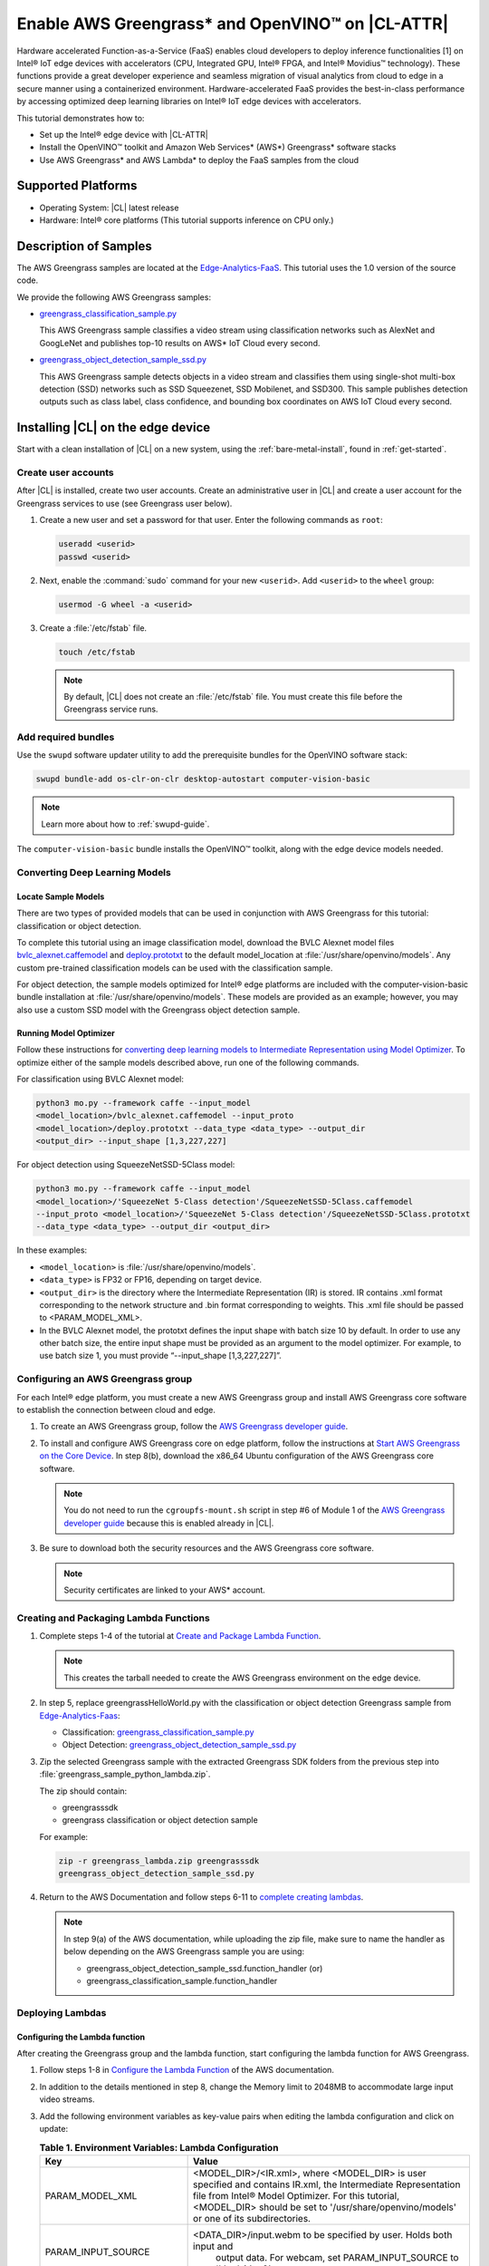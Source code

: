 .. _greengrass:

Enable AWS Greengrass\* and OpenVINO™ on |CL-ATTR|
##################################################

Hardware accelerated Function-as-a-Service (FaaS) enables cloud developers to
deploy inference functionalities [1] on Intel® IoT edge devices with
accelerators (CPU, Integrated GPU, Intel® FPGA, and Intel® Movidius™
technology). These functions provide a great developer experience and seamless
migration of visual analytics from cloud to edge in a secure manner using a
containerized environment. Hardware-accelerated FaaS provides the best-in-class
performance by accessing optimized deep learning libraries on Intel® IoT
edge devices with accelerators.

This tutorial demonstrates how to:

* Set up the Intel® edge device with |CL-ATTR|
* Install the OpenVINO™ toolkit and Amazon Web Services\* (AWS\*) 
  Greengrass\* software stacks
* Use AWS Greengrass\* and AWS Lambda\* to deploy the FaaS samples from the cloud

Supported Platforms
*******************

*	Operating System: |CL| latest release
*	Hardware:	Intel® core platforms (This tutorial supports inference on CPU only.)

Description of Samples
**********************

The AWS Greengrass samples are located at the `Edge-Analytics-FaaS`_. This
tutorial uses the 1.0 version of the source code.

We provide the following AWS Greengrass samples:

* `greengrass_classification_sample.py`_

  This AWS Greengrass sample classifies a video stream using classification
  networks such as AlexNet and GoogLeNet and publishes top-10 results on AWS\*
  IoT Cloud every second.

* `greengrass_object_detection_sample_ssd.py`_

  This AWS Greengrass sample detects objects in a video stream and
  classifies them using single-shot multi-box detection (SSD) networks such
  as SSD Squeezenet, SSD Mobilenet, and SSD300. This sample publishes
  detection outputs such as class label, class confidence, and bounding box
  coordinates on AWS IoT Cloud every second.


Installing |CL| on the edge device
**********************************

Start with a clean installation of |CL| on a new system, using the
:ref:`bare-metal-install`, found in :ref:`get-started`.

Create user accounts
====================

After |CL| is installed, create two user accounts. Create an administrative
user in |CL| and create a user account for the Greengrass services to use (see
Greengrass user below).

#. Create a new user and set a password for that user. Enter the following
   commands as ``root``:

   .. code-block:: bash

      useradd <userid>
      passwd <userid>

#. Next, enable the :command:`sudo` command for your new ``<userid>``. Add
   ``<userid>`` to the ``wheel`` group:

   .. code-block:: bash

      usermod -G wheel -a <userid>

#. Create a :file:`/etc/fstab` file.

   .. code-block:: bash

      touch /etc/fstab

   .. note::

      By default, |CL| does not create an :file:`/etc/fstab` file.
      You must create this file before the Greengrass service runs.

Add required bundles
====================

Use the ``swupd`` software updater utility to add the prerequisite bundles
for the OpenVINO software stack:

.. code-block:: bash

   swupd bundle-add os-clr-on-clr desktop-autostart computer-vision-basic

.. note::

   Learn more about how to :ref:`swupd-guide`.

The ``computer-vision-basic`` bundle installs the OpenVINO™ toolkit,
along with the edge device models needed.

Converting Deep Learning Models
===============================

Locate Sample Models
--------------------

There are two types of provided models that can be used in conjunction with
AWS Greengrass for this tutorial: classification or object detection.

To complete this tutorial using an image classification model,
download the BVLC Alexnet model files `bvlc_alexnet.caffemodel`_ and `deploy.prototxt`_
to the default model_location at :file:`/usr/share/openvino/models`.
Any custom pre-trained classification models can be used with the
classification sample.

For object detection, the sample models optimized for Intel® edge platforms
are included with the computer-vision-basic bundle installation at :file:`/usr/share/openvino/models`.
These models are provided as an example; however, you may also use a custom SSD model
with the Greengrass object detection sample.

Running Model Optimizer
-----------------------

Follow these instructions for `converting deep learning models to Intermediate Representation using Model Optimizer`_. To optimize either of the sample models described above, run one of the following commands.

For classification using BVLC Alexnet model:

.. code-block:: bash

   python3 mo.py --framework caffe --input_model
   <model_location>/bvlc_alexnet.caffemodel --input_proto
   <model_location>/deploy.prototxt --data_type <data_type> --output_dir
   <output_dir> --input_shape [1,3,227,227]

For object detection using SqueezeNetSSD-5Class model:

.. code-block:: bash

   python3 mo.py --framework caffe --input_model
   <model_location>/'SqueezeNet 5-Class detection'/SqueezeNetSSD-5Class.caffemodel
   --input_proto <model_location>/'SqueezeNet 5-Class detection'/SqueezeNetSSD-5Class.prototxt
   --data_type <data_type> --output_dir <output_dir>

In these examples:

* ``<model_location>`` is :file:`/usr/share/openvino/models`.

* ``<data_type>`` is FP32 or FP16, depending on target device.

* ``<output_dir>`` is the directory where the Intermediate Representation
  (IR) is stored. IR contains .xml format corresponding to the network
  structure and .bin format corresponding to weights. This .xml file should be
  passed to <PARAM_MODEL_XML>.

* In the BVLC Alexnet model, the prototxt defines the input shape with
  batch size 10 by default. In order to use any other batch size, the
  entire input shape must be provided as an argument to the model
  optimizer. For example, to use batch size 1, you must provide
  “--input_shape [1,3,227,227]”.


Configuring an AWS Greengrass group
===================================

For each Intel® edge platform, you must create a new AWS Greengrass group
and install AWS Greengrass core software to establish the connection between
cloud and edge.

#. To create an AWS Greengrass group, follow the
   `AWS Greengrass developer guide`_.

#. To install and configure AWS Greengrass core on edge platform, follow
   the instructions at `Start AWS Greengrass on the Core Device`_. In
   step 8(b), download the x86_64 Ubuntu configuration of the AWS Greengrass
   core software.

   .. note::

      You do not need to run the ``cgroupfs-mount.sh`` script in step #6
      of Module 1 of the `AWS Greengrass developer guide`_ because this is
      enabled already in |CL|.

#. Be sure to download both the security resources and the AWS Greengrass
   core software.

   .. note::

      Security certificates are linked to your AWS* account.


Creating and Packaging Lambda Functions
=======================================

#. Complete steps 1-4 of the tutorial at `Create and Package Lambda Function`_.

   .. note::

      This creates the tarball needed to create the AWS Greengrass
      environment on the edge device.


#. In step 5, replace greengrassHelloWorld.py with the classification or object detection
   Greengrass sample from `Edge-Analytics-Faas`_:

   * Classification: `greengrass_classification_sample.py`_

   * Object Detection: `greengrass_object_detection_sample_ssd.py`_

#. Zip the selected Greengrass sample with the extracted Greengrass SDK folders from the previous
   step into :file:`greengrass_sample_python_lambda.zip`.

   The zip should contain:

   * greengrasssdk

   * greengrass classification or object detection sample

   For example:

   .. code-block:: bash

      zip -r greengrass_lambda.zip greengrasssdk
      greengrass_object_detection_sample_ssd.py

#. Return to the AWS Documentation and follow steps 6-11 to `complete creating lambdas`_.

   .. note::

      In step 9(a) of the AWS documentation, while uploading the zip file,
      make sure to name the handler as below depending on the AWS Greengrass
      sample you are using:

      * greengrass_object_detection_sample_ssd.function_handler (or)
      * greengrass_classification_sample.function_handler

Deploying Lambdas
=================

Configuring the Lambda function
-------------------------------

After creating the Greengrass group and the lambda function, start
configuring the lambda function for AWS Greengrass.

#. Follow steps 1-8 in `Configure the Lambda Function`_ of the AWS
   documentation.

#. In addition to the details mentioned in step 8, change the Memory limit
   to 2048MB to accommodate large input video streams.

#. Add the following environment variables as key-value pairs when editing
   the lambda configuration and click on update:

   .. list-table:: **Table 1.  Environment Variables: Lambda Configuration**
      :widths: 20 80
      :header-rows: 1

      * - Key
        - Value
      * - PARAM_MODEL_XML
        - <MODEL_DIR>/<IR.xml>, where <MODEL_DIR> is user specified and
          contains IR.xml, the Intermediate Representation file from Intel® Model Optimizer.
          For this tutorial, <MODEL_DIR> should be set to '/usr/share/openvino/models'
          or one of its subdirectories.
      * - PARAM_INPUT_SOURCE
        - <DATA_DIR>/input.webm to be specified by user. Holds both input and
           output data. For webcam, set PARAM_INPUT_SOURCE to ‘/dev/video0’
      * - PARAM_DEVICE
        - "CPU"
      * - PARAM_CPU_EXTENSION_PATH
        - /usr/lib64/libcpu_extension.so
      * - PARAM_OUTPUT_DIRECTORY
        - <DATA_DIR> to be specified by user. Holds both input and output
          data
      * - PARAM_NUM_TOP_RESULTS
        - User specified for classification sample.
          (e.g. 1 for top-1 result, 5 for top-5 results)

#. Add subscription to subscribe, or publish messages from AWS Greengrass
   lambda function by following the steps 10-14 in `Configure the Lambda Function`_.

   .. note::

      The “Optional topic filter” field should be the topic
      mentioned inside the lambda function.

      For example: openvino/ssd or openvino/classification

Local Resources
---------------
#. Select `this link to add local resources and access privileges`_.

   The following table describes the local resources needed for the CPU: 

   .. list-table:: **Local Resources**
      :widths: 20, 20, 20, 20
      :header-rows: 1

      * - Name
        - Resource type
        - Local path
        - Access

      * - ModelDir
        - Volume
        - <MODEL_DIR> to be specified by user
        - Read-Only

      * - Webcam
        - Device
        - /dev/video0
        - Read-Only

      * - DataDir
        - Volume
        - <DATA_DIR> to be specified by user. Holds both input and output
          data.
        - Read and Write

Deploy
------

To `deploy the lambda function to AWS Greengrass core device`_, select
“Deployments” on group page and follow the instructions.

Output Consumption
------------------

There are four options available for output consumption. These options are
used to report, stream, upload, or store inference output at an interval
defined by the variable ``reporting_interval`` in the AWS Greengrass samples.

a. IoT Cloud Output:

   This option is enabled by default in the AWS Greengrass samples using a
   variable ``enable_iot_cloud_output``. You can use it to verify the lambda
   running on the edge device. It enables publishing messages to IoT cloud
   using the subscription topic specified in the lambda. (For example, topics
   may include ‘openvino/classification’ for classification and ‘openvino/ssd’
   for object detection samples.) For classification, top-1 result with class
   label are published to IoT cloud. For SSD object detection, detection
   results such as bounding box co-ordinates of objects, class label, and
   class confidence are published.

   Follow the instructions here to `view the output on IoT cloud`_.

b. Kinesis Streaming:

   This option enables inference output to be streamed from the edge device
   to cloud using Kinesis [3] streams when ‘enable_kinesis_output’ is set
   to True. The edge devices act as data producers and continually push
   processed data to the cloud. You must set up and specify
   Kinesis stream name, Kinesis shard, and AWS region in the AWS Greengrass
   samples.

c. Cloud Storage using AWS S3 Bucket:

   When the ‘enable_s3_jpeg_output’ variable is set to True, it enables
   uploading and storing processed frames (in JPEG format) in an AWS S3
   bucket. You must set up and specify the S3 bucket name in the AWS
   Greengrass samples to store the JPEG images. The images are named using the
   timestamp and uploaded to S3.

d. Local Storage:

   When the ‘enable_s3_jpeg_output’ variable is set to True, it enables
   storing processed frames (in JPEG format) on the edge device. The images
   are named using the timestamp and stored in a directory specified by
   ‘PARAM_OUTPUT_DIRECTORY’.

References
-----------

1. AWS Greengrass: https://aws.amazon.com/greengrass/
2. AWS Lambda: https://aws.amazon.com/lambda/
3. AWS Kinesis: https://aws.amazon.com/kinesis/

.. _Edge-Analytics-FaaS: https://github.com/intel/Edge-Analytics-FaaS/tree/v1.0/AWS%20Greengrass

.. _bvlc_alexnet.caffemodel: http://dl.caffe.berkeleyvision.org/bvlc_alexnet.caffemodel

.. _deploy.prototxt: https://github.com/BVLC/caffe/blob/master/models/bvlc_alexnet/deploy.prototxt

.. _greengrass_classification_sample.py: https://github.com/intel/Edge-Analytics-FaaS/blob/v1.0/AWS%20Greengrass/greengrass_classification_sample.py

.. _greengrass_object_detection_sample_ssd.py: https://github.com/intel/Edge-Analytics-FaaS/blob/v1.0/AWS%20Greengrass/greengrass_object_detection_sample_ssd.py

.. _converting deep learning models to Intermediate Representation using Model Optimizer: https://software.intel.com/en-us/articles/OpenVINO-ModelOptimizer

.. _AWS Greengrass developer guide: https://docs.aws.amazon.com/greengrass/latest/developerguide/gg-config.html

.. _Start AWS Greengrass on the Core Device: https://docs.aws.amazon.com/greengrass/latest/developerguide/gg-device-start.html

.. _AWS Greengrass Core SDK: https://docs.aws.amazon.com/greengrass/latest/developerguide/create-lambda.html

.. _complete creating lambdas: https://docs.aws.amazon.com/greengrass/latest/developerguide/create-lambda.html

.. _Configure the Lambda Function: https://docs.aws.amazon.com/greengrass/latest/developerguide/config-lambda.html

.. _Add local resources and access privileges: https://docs.aws.amazon.com/greengrass/latest/developerguide/access-local-resources.html

.. _deploy the lambda function to AWS Greengrass core device: https://docs.aws.amazon.com/greengrass/latest/developerguide/configs-core.html

.. _Edge-optmized models repository: https://github.com/intel/Edge-optimized-models

.. _view the output on IoT cloud: https://docs.aws.amazon.com/greengrass/latest/developerguide/lambda-check.html

.. _this link to add local resources and access privileges: https://docs.aws.amazon.com/greengrass/latest/developerguide/access-local-resources.html

.. _Create and Package Lambda Function: https://docs.aws.amazon.com/greengrass/latest/developerguide/create-lambda.html

